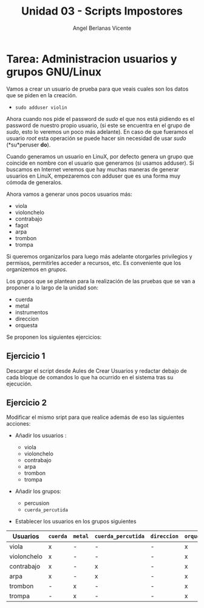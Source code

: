 #+Title: Unidad 03 - Scripts Impostores
#+Author: Angel Berlanas Vicente

#+LATEX_HEADER: \hypersetup{colorlinks=true,urlcolor=blue}

#+LATEX_HEADER: \usepackage{fancyhdr}
#+LATEX_HEADER: \fancyhead{} % clear all header fields
#+LATEX_HEADER: \pagestyle{fancy}
#+LATEX_HEADER: \fancyhead[R]{2-SMX:SOX - Practica}
#+LATEX_HEADER: \fancyhead[L]{UD03: Usuarios, Grupos y Permisos}

#+LATEX_HEADER:\usepackage{wallpaper}
#+LATEX_HEADER: \ULCornerWallPaper{0.9}{../rsrc/logos/header_europa.png}
#+LATEX_HEADER: \CenterWallPaper{0.7}{../rsrc/logos/watermark_1.png}

\newpage
* Tarea: Administracion usuarios y grupos GNU/Linux
  :PROPERTIES:
  :CUSTOM_ID: tarea-administracion-usuarios-y-grupos-gnulinux
  :END:

Vamos a crear un usuario de prueba para que veais cuales son los datos
que se piden en la creación.

- =sudo adduser violin=

Ahora cuando nos pide el password de /sudo/ el que nos está pidiendo es
el password de nuestro propio usuario, (si este se encuentra en el grupo
de /sudo/, esto lo veremos un poco más adelante). En caso de que
fueramos el usuario /root/ esta operación se puede hacer sin necesidad
de usar /sudo/ (*su*peruser *do*).

Cuando generamos un usuario en LinuX, por defecto genera un grupo que
coincide en nombre con el usuario que generamos (si usamos adduser). Si
buscamos en Internet veremos que hay muchas maneras de generar usuarios
en LinuX, empezaremos con adduser que es una forma muy cómoda de
generalos.

Ahora vamos a generar unos pocos usuarios más:

- viola
- violonchelo
- contrabajo
- fagot
- arpa
- trombon
- trompa

Si queremos organizarlos para luego más adelante otorgarles privilegios
y permisos, permitirles acceder a recursos, etc. Es conveniente que los
organizemos en /grupos/.

Los grupos que se plantean para la realización de las pruebas que se van
a proponer a lo largo de la unidad son:

- cuerda
- metal
- instrumentos
- direccion
- orquesta

Se proponen los siguientes ejercicios:

** Ejercicio 1

   Descargar el script desde Aules de Crear Usuarios y redactar debajo
   de cada bloque de comandos lo que ha ocurrido en el sistema tras su
   ejecución.

** Ejercicio 2

   Modificar el mismo sript para que realice además de eso las siguientes
   acciones:
   
   - Añadir los usuarios :

     - viola
     - violonchelo
     - contrabajo
     - arpa
     - trombon
     - trompa

   - Añadir los grupos:

     - percusion
     - =cuerda_percutida=

   - Establecer los usuarios en los grupos siguientes

  | Usuarios    | =cuerda= | =metal= | =cuerda_percutida= | =direccion= | =orquesta= | =direccion= |
  |-------------+----------+---------+--------------------+-------------+------------+-------------|
  | viola       | x        | -       | -                  | -           | x          | -           |
  | violonchelo | x        | -       | -                  | -           | x          | -           |
  | contrabajo  | x        | -       | x                  | -           | x          | -           |
  | arpa        | x        | -       | x                  | -           | x          | -           |
  | trombon     | -        | x       | -                  | -           | x          | x           |
  | trompa      | -        | x       | -                  | -           | x          | -           |


